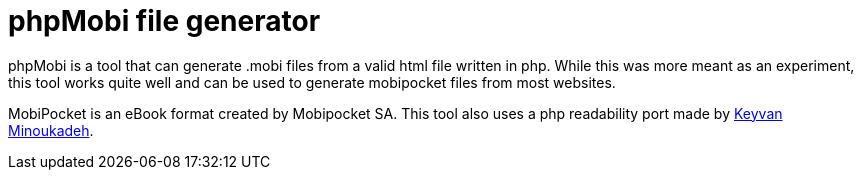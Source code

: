 phpMobi file generator
======================

phpMobi is a tool that can generate .mobi files from a valid html file
written in php. While this was more meant as an experiment, this tool
works quite well and can be used to generate mobipocket files from most
websites.

MobiPocket is an eBook format created by Mobipocket SA. This tool also
uses a php readability port made by
link:http://www.keyvan.net/2010/08/php-readability/[Keyvan Minoukadeh].